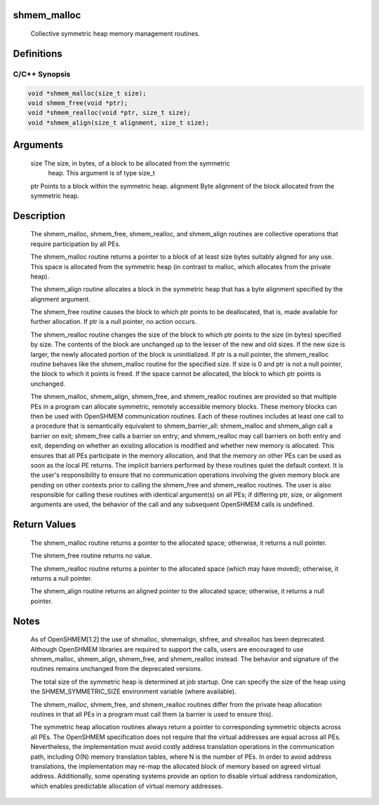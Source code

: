 shmem_malloc
============

   Collective symmetric heap memory management routines.

Definitions
===========

C/C++ Synopsis
--------------

.. code:: bash

   void *shmem_malloc(size_t size);
   void shmem_free(void *ptr);
   void *shmem_realloc(void *ptr, size_t size);
   void *shmem_align(size_t alignment, size_t size);

Arguments
=========

   size    The size, in bytes, of a block to be allocated from the symmetric
           heap. This argument is of type size_t
   ptr     Points to a block within the symmetric heap.
   alignment   Byte alignment of the block allocated from the symmetric heap.

Description
===========

   The shmem_malloc, shmem_free, shmem_realloc, and shmem_align routines are
   collective operations that require participation by all PEs.

   The shmem_malloc routine returns a pointer to a block of at least
   size bytes suitably aligned for any use.  This space is allocated from the
   symmetric heap (in contrast to malloc, which allocates from the private
   heap).

   The shmem_align routine allocates a block in the symmetric heap that has
   a byte alignment specified by the alignment argument.

   The shmem_free routine causes the block to which ptr points to be
   deallocated, that is, made available for further allocation.  If ptr is a
   null pointer, no action occurs.

   The shmem_realloc routine changes the size of the block to which
   ptr points to the size (in bytes) specified by size.  The contents
   of the block are unchanged up to the lesser of the new and old sizes. If the
   new size is larger, the newly allocated portion of the block is
   uninitialized.  If ptr is a null pointer, the shmem_realloc routine behaves
   like the shmem_malloc routine for the specified size.  If size is 0 and ptr
   is not a null pointer, the block to which it points is freed. If the space
   cannot be allocated, the block to which ptr points is unchanged.

   The shmem_malloc, shmem_align, shmem_free, and shmem_realloc routines
   are provided  so that multiple PEs in a program can allocate symmetric,
   remotely accessible memory blocks.  These memory blocks can then be used with
   OpenSHMEM communication routines.  Each of these routines includes at least one
   call to a procedure that is semantically equivalent to shmem_barrier_all:
   shmem_malloc and shmem_align call a barrier on exit; shmem_free calls a
   barrier on entry; and shmem_realloc may call barriers on both entry and exit,
   depending on whether an existing allocation is modified and whether new
   memory is allocated. This ensures that all PEs participate in the memory
   allocation, and that the memory on other PEs can be used as soon as the local
   PE returns. The implicit barriers performed by these routines quiet the
   default context.  It is the user's responsibility to ensure that no
   communication operations involving the given memory block are pending on
   other contexts prior to calling the shmem_free and shmem_realloc routines.
   The user is also responsible for calling these routines with identical
   argument(s) on all PEs; if differing ptr, size, or alignment arguments are
   used, the behavior of the call and any subsequent OpenSHMEM calls is undefined.

Return Values
=============

   The shmem_malloc routine returns a pointer to the allocated space;
   otherwise, it returns a null pointer.

   The shmem_free routine returns no value.

   The shmem_realloc routine returns a pointer to the allocated space
   (which may have moved); otherwise, it returns a null pointer.

   The shmem_align routine returns an aligned pointer to the allocated
   space; otherwise, it returns a null pointer.

Notes
=====

   As of OpenSHMEM[1.2] the use of shmalloc, shmemalign, shfree, and shrealloc
   has been deprecated. Although OpenSHMEM libraries are required to support the
   calls, users are encouraged to use shmem_malloc, shmem_align, shmem_free, and
   shmem_realloc instead.  The behavior and signature  of the routines
   remains unchanged from the deprecated versions.

   The total size of the symmetric heap is determined at job startup.  One can
   specify the size of the heap using the SHMEM_SYMMETRIC_SIZE environment
   variable (where available).

   The shmem_malloc, shmem_free, and shmem_realloc routines
   differ from the private heap allocation routines in that all PEs in a
   program must call them (a barrier is used to ensure this).

   The symmetric heap allocation routines always return a pointer to corresponding
   symmetric objects across all PEs. The OpenSHMEM specification does not
   require that the virtual addresses are equal across all PEs. Nevertheless,
   the implementation must avoid costly address translation operations in the
   communication path, including O(N) memory translation tables,
   where N is the number of PEs.  In order to avoid address translations, the
   implementation may re-map the allocated block of memory based on agreed virtual
   address.  Additionally, some operating systems provide an option to disable
   virtual address randomization, which enables predictable allocation of virtual
   memory addresses.
